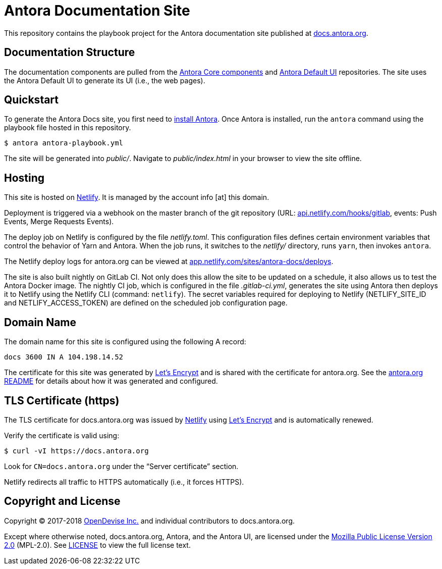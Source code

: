 = Antora Documentation Site
// Settings:
:hide-uri-scheme:
ifdef::env-gitlab[:badges:]
// Project URIs:
:uri-project: https://antora.org
:uri-docs: https://docs.antora.org
:uri-install: {uri-docs}/antora/1.0/install/install-antora/
:uri-repo-core: https://gitlab.com/antora/antora
:uri-repo-ui: https://gitlab.com/antora/antora-ui-default
// External URIs:
:uri-letsencrypt: https://letsencrypt.org
:uri-netlify: https://www.netlify.com
:uri-netlify-deploys: https://app.netlify.com/sites/antora-docs/deploys
:uri-opendevise: https://opendevise.com

ifdef::badges[]
image:https://gitlab.com/antora/docs.antora.org/badges/master/pipeline.svg[CI status,116,20,link=https://gitlab.com/antora/docs.antora.org/pipelines]
image:https://www.netlify.com/img/global/badges/netlify-dark.svg[Deploy Status,45,20,link={uri-netlify-deploys}]
endif::[]

This repository contains the playbook project for the Antora documentation site published at {uri-docs}.

== Documentation Structure

The documentation components are pulled from the {uri-repo-core}[Antora Core components] and {uri-repo-ui}[Antora Default UI] repositories.
The site uses the Antora Default UI to generate its UI (i.e., the web pages).

== Quickstart

To generate the Antora Docs site, you first need to {uri-install}[install Antora].
Once Antora is installed, run the `antora` command using the playbook file hosted in this repository.

 $ antora antora-playbook.yml

The site will be generated into [.path]_public/_.
Navigate to [.path]_public/index.html_ in your browser to view the site offline.

== Hosting

This site is hosted on {uri-netlify}[Netlify].
It is managed by the account info [at] this domain.

Deployment is triggered via a webhook on the master branch of the git repository (URL: https://api.netlify.com/hooks/gitlab, events: Push Events, Merge Requests Events).

The deploy job on Netlify is configured by the file [.path]_netlify.toml_.
This configuration files defines certain environment variables that control the behavior of Yarn and Antora.
When the job runs, it switches to the [.path]_netlify/_ directory, runs `yarn`, then invokes `antora`.

The Netlify deploy logs for antora.org can be viewed at {uri-netlify-deploys}.

The site is also built nightly on GitLab CI.
Not only does this allow the site to be updated on a schedule, it also allows us to test the Antora Docker image.
The nightly CI job, which is configured in the file [.path]_.gitlab-ci.yml_, generates the site using Antora then deploys it to Netlify using the Netlify CLI (command: `netlify`).
The secret variables required for deploying to Netlify (NETLIFY_SITE_ID and NETLIFY_ACCESS_TOKEN) are defined on the scheduled job configuration page.

== Domain Name

The domain name for this site is configured using the following A record:

 docs 3600 IN A 104.198.14.52

The certificate for this site was generated by {uri-letsencrypt}[Let's Encrypt] and is shared with the certificate for antora.org.
See the https://gitlab.com/antora/antora.org/blob/master/README.adoc[antora.org README] for details about how it was generated and configured.

== TLS Certificate (https)

The TLS certificate for docs.antora.org was issued by {uri-netlify}[Netlify] using {uri-letsencrypt}[Let's Encrypt] and is automatically renewed.

Verify the certificate is valid using:

 $ curl -vI https://docs.antora.org

Look for `CN=docs.antora.org` under the "`Server certificate`" section.

Netlify redirects all traffic to HTTPS automatically (i.e., it forces HTTPS).

== Copyright and License

Copyright (C) 2017-2018 {uri-opendevise}[OpenDevise Inc.] and individual contributors to docs.antora.org.

Except where otherwise noted, docs.antora.org, Antora, and the Antora UI, are licensed under the https://www.mozilla.org/en-US/MPL/2.0/[Mozilla Public License Version 2.0] (MPL-2.0).
See link:LICENSE[] to view the full license text.
